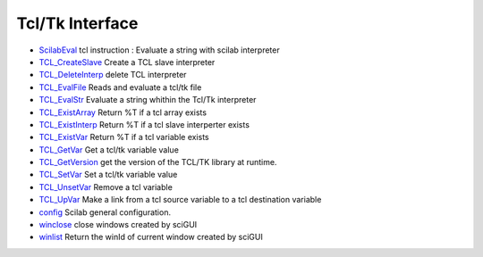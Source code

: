 


Tcl/Tk Interface
~~~~~~~~~~~~~~~~


+ `ScilabEval`_ tcl instruction : Evaluate a string with scilab
  interpreter
+ `TCL_CreateSlave`_ Create a TCL slave interpreter
+ `TCL_DeleteInterp`_ delete TCL interpreter
+ `TCL_EvalFile`_ Reads and evaluate a tcl/tk file
+ `TCL_EvalStr`_ Evaluate a string whithin the Tcl/Tk interpreter
+ `TCL_ExistArray`_ Return %T if a tcl array exists
+ `TCL_ExistInterp`_ Return %T if a tcl slave interperter exists
+ `TCL_ExistVar`_ Return %T if a tcl variable exists
+ `TCL_GetVar`_ Get a tcl/tk variable value
+ `TCL_GetVersion`_ get the version of the TCL/TK library at runtime.
+ `TCL_SetVar`_ Set a tcl/tk variable value
+ `TCL_UnsetVar`_ Remove a tcl variable
+ `TCL_UpVar`_ Make a link from a tcl source variable to a tcl
  destination variable
+ `config`_ Scilab general configuration.
+ `winclose`_ close windows created by sciGUI
+ `winlist`_ Return the winId of current window created by sciGUI


.. _TCL_ExistVar: TCL_ExistVar.html
.. _TCL_UpVar: TCL_UpVar.html
.. _TCL_ExistArray: TCL_ExistArray.html
.. _TCL_SetVar: TCL_SetVar.html
.. _config: config.html
.. _TCL_GetVersion: TCL_GetVersion.html
.. _TCL_DeleteInterp: TCL_DeleteInterp.html
.. _TCL_EvalFile: TCL_EvalFile.html
.. _winlist: winlist.html
.. _winclose: winclose.html
.. _TCL_UnsetVar: TCL_UnsetVar.html
.. _TCL_ExistInterp: TCL_ExistInterp.html
.. _ScilabEval: ScilabEval.html
.. _TCL_EvalStr: TCL_EvalStr.html
.. _TCL_GetVar: TCL_GetVar.html
.. _TCL_CreateSlave: TCL_CreateSlave.html


